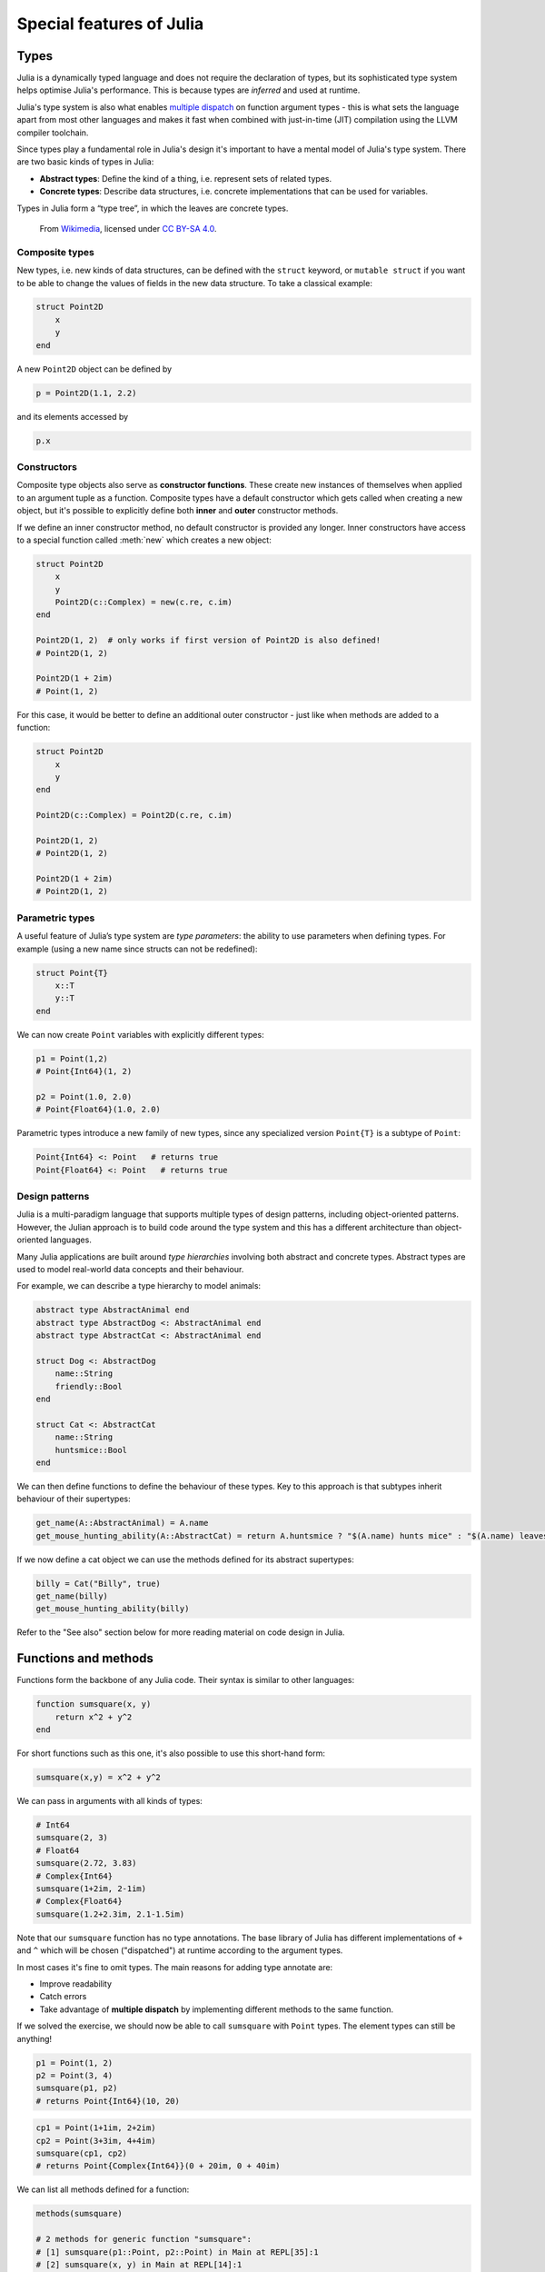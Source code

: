 Special features of Julia
=========================

.. questions::

   - How does the type system in Julia work?
   - Is Julia dynamically or statically typed?
   - What is multiple dispatch?
   - What is code introspection?
   - What is metaprogramming?

.. instructor-note::

   - 20 min teaching
   - 20 min exercises


Types
-----

Julia is a dynamically typed language and does not require the
declaration of types, but its
sophisticated type system helps optimise Julia's performance.
This is because types are *inferred* and used at runtime.

Julia's type system is also what enables 
`multiple dispatch <https://en.wikipedia.org/wiki/Multiple_dispatch>`__ 
on function argument types - this is what sets the language apart from most other
languages and makes it fast when combined with just-in-time (JIT) compilation 
using the LLVM compiler toolchain.

Since types play a fundamental role in Julia's design it's important to
have a mental model of Julia's type system. There are two basic kinds of
types in Julia: 

- **Abstract types**: Define the kind of a thing, i.e. represent sets of related types. 
- **Concrete types**: Describe data structures, i.e. concrete implementations that 
  can be used for variables.


Types in Julia form a “type tree”, in which the leaves are concrete
types.

.. figure:: img/Type-hierarchy-for-julia-numbers.png

   From `Wikimedia <https://commons.wikimedia.org/wiki/File:Type-hierarchy-for-julia-numbers.png>`__,
   licensed under `CC BY-SA 4.0 <https://creativecommons.org/licenses/by-sa/4.0/deed.en>`__.


Composite types
~~~~~~~~~~~~~~~

New types, i.e. new kinds of data structures, can be defined with the
``struct`` keyword, or ``mutable struct`` if you want to be able to
change the values of fields in the new data structure. To take a
classical example:

.. code-block:: julia

    struct Point2D
        x
        y
    end

A new ``Point2D`` object can be defined by

.. code-block:: julia

    p = Point2D(1.1, 2.2)


and its elements accessed by

.. code-block:: julia

    p.x


Constructors
~~~~~~~~~~~~

Composite type objects also serve as **constructor functions**. These create new instances of themselves 
when applied to an argument tuple as a function. Composite types have a default constructor 
which gets called when creating a new object, but it's possible to explicitly define both 
**inner** and **outer** constructor methods.

If we define an inner constructor method, no default constructor is provided any longer. Inner 
constructors have access to a special function called :meth:`new` which creates a new object:

.. code-block:: julia

   struct Point2D
       x
       y
       Point2D(c::Complex) = new(c.re, c.im)
   end   

   Point2D(1, 2)  # only works if first version of Point2D is also defined!
   # Point2D(1, 2)

   Point2D(1 + 2im)
   # Point(1, 2)

For this case, it would be better to define an additional outer constructor - just like when 
methods are added to a function:

.. code-block:: julia

   struct Point2D
       x
       y
   end   

   Point2D(c::Complex) = Point2D(c.re, c.im)

   Point2D(1, 2) 
   # Point2D(1, 2)

   Point2D(1 + 2im)
   # Point2D(1, 2)   


Parametric types
~~~~~~~~~~~~~~~~

A useful feature of Julia’s type system are *type parameters*: the
ability to use parameters when defining types. For example (using a new name since structs 
can not be redefined):

.. code-block:: julia

    struct Point{T}
        x::T
        y::T
    end

We can now create ``Point`` variables with explicitly different types:

.. code-block:: julia

    p1 = Point(1,2)
    # Point{Int64}(1, 2)

    p2 = Point(1.0, 2.0)
    # Point{Float64}(1.0, 2.0)

Parametric types introduce a new family of new types, since 
any specialized version ``Point{T}`` is a subtype of ``Point``:

.. code-block:: julia

    Point{Int64} <: Point   # returns true
    Point{Float64} <: Point   # returns true


Design patterns
~~~~~~~~~~~~~~~

Julia is a multi-paradigm language that supports multiple types of 
design patterns, including object-oriented patterns. However, the Julian 
approach is to build code around the type system and this has a different 
architecture than object-oriented languages.

Many Julia applications are built around *type hierarchies* involving 
both abstract and concrete types. Abstract types are used to model 
real-world data concepts and their behaviour.

For example, we can describe a type hierarchy to model animals:

.. code-block:: julia 

    abstract type AbstractAnimal end
    abstract type AbstractDog <: AbstractAnimal end
    abstract type AbstractCat <: AbstractAnimal end

    struct Dog <: AbstractDog
        name::String
        friendly::Bool
    end

    struct Cat <: AbstractCat 
        name::String
        huntsmice::Bool
    end


We can then define functions to define the behaviour of these types.
Key to this approach is that subtypes inherit behaviour of their 
supertypes:

.. code-block:: julia

   get_name(A::AbstractAnimal) = A.name
   get_mouse_hunting_ability(A::AbstractCat) = return A.huntsmice ? "$(A.name) hunts mice" : "$(A.name) leaves mice alone"

If we now define a cat object we can use the methods defined for its abstract
supertypes:

.. code-block:: julia

   billy = Cat("Billy", true)
   get_name(billy)
   get_mouse_hunting_ability(billy)

Refer to the "See also" section below for more reading material on 
code design in Julia.


Functions and methods
---------------------

Functions form the backbone of any Julia code. Their syntax is
similar to other languages:

.. code-block:: julia

    function sumsquare(x, y)
        return x^2 + y^2
    end

For short functions such as this one, it's also possible to use this 
short-hand form:

.. code-block:: julia

   sumsquare(x,y) = x^2 + y^2

We can pass in arguments with all kinds of types:

.. code-block:: julia

   # Int64
   sumsquare(2, 3)
   # Float64
   sumsquare(2.72, 3.83)
   # Complex{Int64}
   sumsquare(1+2im, 2-1im)
   # Complex{Float64}
   sumsquare(1.2+2.3im, 2.1-1.5im)

Note that our ``sumsquare`` function has no type annotations. The base
library of Julia has different implementations of ``+`` and ``^`` which
will be chosen ("dispatched") at runtime according to the argument
types.

In most cases it's fine to omit types. The main reasons for adding type
annotate are: 

- Improve readability 
- Catch errors 
- Take advantage of **multiple dispatch** by implementing different 
  methods to the same function.

.. exercise:: Extending sumsquare

   What happens if you try to call the ``sumsquare`` function with two 
   input arguments of type ``Point``? Try it and try to make sense of the output.

   Now add a new **method** to our ``sumsquare`` **function** for the 
   ``Point`` type. 

   - We decide that the summed square of two points 
     is a new Point: ``Point(p1.x^2 + p2.x^2, p1.y^2 + p2.y^2)``
   - You will need to modify both the function signature and body.   

   .. solution::

      Calling the original (un-extended) ``sumsquare`` function with two 
      ``Point`` variables returns the error 
      ``MethodError: no method matching ^(::Point{Int64}, ::Int64)``. 
      This means that Julia doesn't know how to take powers of this type!

      One way to implement the new ``sumsquare`` method for ``Point`` types is:

      .. code-block:: julia

         function sumsquare(p1::Point, p2::Point)
            return Point(p1.x^2 + p2.x^2, p1.y^2 + p2.y^2)
         end


      Note the output, ``sumsquare`` is now a "generic function with 2
      methods".

If we solved the exercise, we should now be able to call ``sumsquare``
with ``Point`` types. The element types can still be anything!

.. code-block:: julia

    p1 = Point(1, 2)
    p2 = Point(3, 4)
    sumsquare(p1, p2)
    # returns Point{Int64}(10, 20)

.. code-block:: julia

    cp1 = Point(1+1im, 2+2im)
    cp2 = Point(3+3im, 4+4im)
    sumsquare(cp1, cp2)
    # returns Point{Complex{Int64}}(0 + 20im, 0 + 40im)


We can list all methods defined for a function:

.. code-block:: julia

    methods(sumsquare)

    # 2 methods for generic function "sumsquare":
    # [1] sumsquare(p1::Point, p2::Point) in Main at REPL[35]:1
    # [2] sumsquare(x, y) in Main at REPL[14]:1

.. callout:: Methods and functions

   -  A **function** describing the "what" can have multiple **methods**
      describing the "how".
   -  This differs from object-oriented languages in which objects (not
      functions) have methods.
   -  **Multiple dispatch** is when Julia selects the most specialized
      method to run based on the types of all input arguments.
   -  **Best practice**: constrain argument types to the widest possible
      level, and introduce constraints only if you know other argument
      types will fail. 


Type stability
~~~~~~~~~~~~~~

To compile specialized versions of a function for each 
argument type the compiler needs to be able to infer all the argument 
and return types of that function. This is called type stability, but 
unfortunately it's possible to write type-unstable functions:

.. code-block:: julia

   # type-unstable function
   function relu_unstable(x)
       if x < 0
           return 0
       else 
           return x
       end
   end           

We can pass both integer and floating point arguments to this function, 
but if we pass in a negative float it will return an integer 0, while 
positive floats return a float. This can have a dramatically negative effect 
on performance because the compiler will not be able to specialize!

The solution is to use an inbuilt ``zero`` function to return a zero of the same 
type as the input argument, so that inputting integers always gives 
integer output and likewise for floats:

.. code-block:: julia

   # type-stable function
   function relu_stable(x)
       if x < 0
           return zero(x)
       else 
           return x
       end
   end           

Other convenience functions exist to make types consistent, including: 

- :meth:`eltype` to determine the type of the array elements
- :meth:`similar` to create an uninitialized mutable array with 
  the given element type and size.


Just in time compilation
------------------------

Julia was designed from the beginning for high performance and this is accomplished by 
compiling Julia programs to efficient native code for multiple platforms
via the `LLVM <https://llvm.org/>`__ compiler toolchain and just-in-time (JIT) compilation.
The Julia runtime code generator produces an LLVM
**Intermediate Representation** (IR) which the LLMV compiler then
converts to machine code using sophisticated optimization technology.

-  Interpreted languages rely on a runtime which directly executes the source code.
-  Compiled languages rely on ahead-of-time compilation where source
   code is converted to an executable before execution.
-  Just-in-time compilation is when code is compiled to machine code at runtime. 

.. figure:: img/compiler_components.png
   :align: center
   :scale: 50%

   Adapted from `"High-level GPU programming in Julia" <https://arxiv.org/pdf/1604.03410.pdf>`_ 
   by Tim Besard, Pieter Verstraete and Bjorn De Sutter .


To see the various forms of lowered code that is generated by the JIT compiler 
we can use several *macros*.
Inspecting the lowered form for functions requires selection of the specific 
method to display, because generic functions may have many methods with different 
type signatures. 
 
.. code-block:: julia

    # LLVM lowered form
    @code_lowered sumsquare(1, 2)
    @code_lowered sumsquare(p1, p2)

    # LLVM intermediate representation:
    @code_llvm sumsquare(1, 2)
    @code_llvm sumsquare(1.0, 2.0)
    @code_llvm sumsquare(p1, p2)

    # native assembly instructions:
    @code_native sumsquare(1, 2)
    @code_native sumsquare(1.0, 2.0)
    @code_native sumsquare(p1, p2)

    # type-inferred lowered form (IR)
    @code_typed sumsquare(1, 2)
    @code_typed sumsquare(1.0, 2.0)
    @code_typed sumsquare(p1, p2)

    # lowered and type-inferred ASTs
    @code_warntype sumsquare(1.0, 2.0)
    @code_warntype sumsquare(p1, p2)    




Metaprogramming
---------------

We saw in the compilation diagram above that after parsing the source code, 
the Julia compiler generates an *abstract syntax tree* (AST) - a tree-like data 
structure representing the source code. This is a legacy from the Lisp language.
Since code is represented by objects that can be created and manipulated from 
within the language, it is possible for a program to transform and generate its 
own code.

Let's have a look at the AST of a simple expression:

.. code-block:: julia

   Meta.parse("x + y") |> dump

It returns:

.. code-block:: text

   Expr
     head: Symbol call
     args: Array{Any}((3,))
       1: Symbol +
       2: Symbol x
       3: Symbol y

These three symbols +, x and y are leaves of the AST.
A shorter form to create expressions is ``:(x + y)``.
We can create an expression and then evaluate it:

.. code-block:: julia

   ex = :(x + y)
   x = y = 2
   eval(ex)   # returns 4

A *macro* is like a function, except it accepts expressions as arguments, 
manipulates the expressions, and returns a new expression - thus modifying 
the AST.

We can for example define a macro to 
`repeat an expression N times <https://gist.github.com/MikeInnes/8299575>`_:

.. code-block:: Julia

   macro dotimes(n, body)
       quote
           for i = 1:$(esc(n))
               $(esc(body))
           end
       end
   end

   # print hello! 5 times
   @dotimes 5 println("hello!")
   
   # square 2 4 times
   x = 2
   @dotimes 4 x = x^2

To see what a macro expands to, we can use another macro:

.. code-block:: julia

   @macroexpand @dotimes 4 x -= 13

The output shows that a for loop has been generated:

.. code-block:: text

   quote
       #= REPL[31]:3 =#
       for var"#11#i" = 1:4
           #= REPL[31]:4 =#
           x -= 13
       end
   end



Unicode support
---------------

Julia has full support for Unicode characters. Some are reserved for 
constants or operators, like π, ∈ and √, while the 
majority can be used for names of variables, functions etc.
Unicode characters are entered via tab completion of LaTeX-like abbreviations 
in the Julia REPL or IDEs with Julia extensions, including VSCode. If you are 
unsure how to enter a particular character, you can copy-paste it into 
Julia's help mode to see the LaTeX-like syntax.

.. code-block:: julia

   function Σsqrt(Ω...)
       σ = 0  
       for ω ∈ Ω
           σ += √ω
       end
       σ
   end

   ω₁, ω₂, ω₃ = 1, 2, 3
   σ = Σsqrt(ω₁, ω₂, ω₃) 

It's also reassuring to know that Julia can solve the chicken-and-egg dilemma:

.. code-block:: julia

   problem = [:🥚, :🐔]
   # 2-element Vector{Symbol}:
   #  :🥚
   #  :🐔

   sort(problem)
   # 2-element Vector{Symbol}:
   #  :🐔
   #  :🥚


Exercises
---------

.. exercise:: Write a mutable struct

   WRITEME

.. exercise:: Introspect type-stable and type-unstable functions

   While the code-introspection macros produce complicated output which 
   is hard for humans to read, some of them can be useful to write more 
   efficient code. 
   
   - ``@code_typed`` shows the types of our code inferred by the compiler.
   - ``@code_warntype`` shows type warnings and can be used to detect type instabilities.
   - ``@code_llvm`` and ``@code_native`` can be used to see the size of the resulting 
     low-level code (the fewer instructions the faster).

   Use these macros to inspect the ``relu_unstable`` and ``relu_stable`` functions!

   - Observe how ``@code_warntype`` warns about the type instability when passing 
     a floating point number: Julia is forced to use a ``Union{Float64, Int64}`` type 
     in the function body.
   - What is the difference in the low-level code between the two functions when 
     passing integers or floats?

   .. solution::

      The type-unstable function gives us a warning 
      (``Body::Union{Float64, Int64}`` is in red in the REPL):

      .. code-block:: julia

         @code_warntype relu_unstable(1.0)

      .. code-block:: text

         MethodInstance for relu_unstable(::Float64)
           from relu_unstable(x) in Main at REPL[40]:2
         Arguments
           #self#::Core.Const(relu_unstable)
           x::Float64
         Body::Union{Float64, Int64}
         1 ─ %1 = (x < 0)::Bool
         └──      goto #3 if not %1
         2 ─      return 0
         3 ─      return x

      The warning is gone in the type-stable function:

      .. code-block:: julia

         @code_warntype relu_stable(1.0)

      .. code-block:: text

         MethodInstance for relu_stable(::Float64)
           from relu_stable(x) in Main at REPL[83]:2
         Arguments
           #self#::Core.Const(relu_stable)
           x::Float64
         Body::Float64
         1 ─ %1 = (x < 0)::Bool
         └──      goto #3 if not %1
         2 ─ %3 = Main.zero(x)::Core.Const(0.0)
         └──      return %3
         3 ─      return x

      There's a big difference in the amount of low-level code generated 
      for the type-stable and unstable functions:

       .. tabs::

          .. tab:: @code_llvm relu_stable(1.0)
            
             .. code-block:: text

                ;  @ REPL[83]:2 within `relu_stable`
                define double @julia_relu_stable_841(double %0) #0 {
                top:
                ;  @ REPL[83]:3 within `relu_stable`
                  %.inv = fcmp olt double %0, 0.000000e+00
                  %1 = select i1 %.inv, double 0.000000e+00, double %0
                ;  @ REPL[83]:4 within `relu_stable`
                  ret double %1
                }

          .. tab:: @code_llvm relu_unstable(1.0)

             .. code-block:: text

                ;  @ REPL[40]:2 within `relu_unstable`
                define { {}*, i8 } @julia_relu_unstable_845([8 x i8]* noalias nocapture align 8 dereferenceable(8) %0, double %1) #0 {
                top:
                ;  @ REPL[40]:3 within `relu_unstable`
                ; ┌ @ float.jl:499 within `<` @ float.jl:444
                   %2 = fcmp uge double %1, 0.000000e+00
                ; └
                  br i1 %2, label %L8, label %L7
                
                L7:                                               ; preds = %L8, %top
                  %merge = phi { {}*, i8 } [ { {}* inttoptr (i64 4337979424 to {}*), i8 -126 }, %top ], [ { {}* null, i8 1 }, %L8 ]
                ;  @ REPL[40]:4 within `relu_unstable`
                  ret { {}*, i8 } %merge
                
                L8:                                               ; preds = %top
                ;  @ REPL[40]:6 within `relu_unstable`
                  %.0..sroa_cast = bitcast [8 x i8]* %0 to double*
                  store double %1, double* %.0..sroa_cast, align 8
                  br label %L7
                }

.. exercise:: Inspect a few macros

   Use the ``@macroexpand`` macro to investigate what the following macros do:

   - ``@assert``
   - ``@fastmath``
   - ``@show``
   - ``@time``
   - ``@enum``

   **Hint**: You will typically need to give arguments to the macros you are inspecting. 
   Have a look at the help page of a macro if you're unsure how it's used.

   .. solution::

      .. code-block:: julia

         @macroexpand @assert 1==1

         @macroexpand @fastmath 1+2

         x = 1
         @macroexpand @show x

         x = rand(10,10);
         @macroexpand @time x * x

         @macroexpand @enum Fruit apple=1 orange=2 kiwi=3

See also
--------

- Aaron Christianson:
  `Object Orientation and Polymorphism in Julia <https://github.com/ninjaaron/oo-and-polymorphism-in-julia>`__.
- Christopher Rackauckas: 
  `Type-Dispatch Design: Post Object-Oriented Programming for Julia 
  <https://www.stochasticlifestyle.com/type-dispatch-design-post-object-oriented-programming-julia/>`__.
- `Documentation on metaprogramming <https://docs.julialang.org/en/v1/manual/metaprogramming/>`__.
- `Metaprogramming tutorial from JuliaCon21 <https://github.com/dpsanders/Metaprogramming_JuliaCon_2021>`__.
- `Full list of supported unicode symbols 
  <https://docs.julialang.org/en/v1/manual/unicode-input/>`__.

